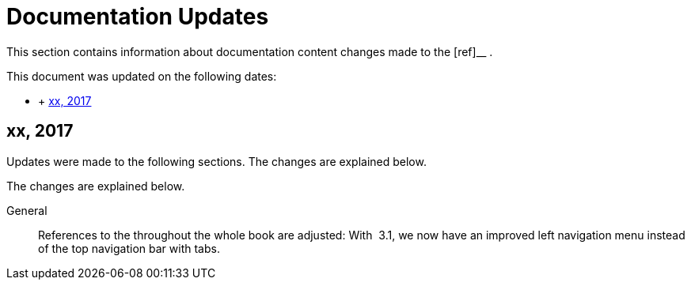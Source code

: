 :sectnums!:

[appendix]
= Documentation Updates


This section contains information about documentation content changes made to the [ref]__
. 

This document was updated on the following dates: 

* {empty}
+
+ 
<<_ap_ref.docupdate.2017_xxx>>


[[_ap_ref.docupdate.2017_xxx]]
== xx, 2017


Updates were made to the following sections.
The changes are explained below. 

The changes are explained below. 

General::
References to the  throughout the whole book are adjusted: With  3.1, we now have an improved left navigation menu instead of the top navigation bar with tabs. 

:sectnums: